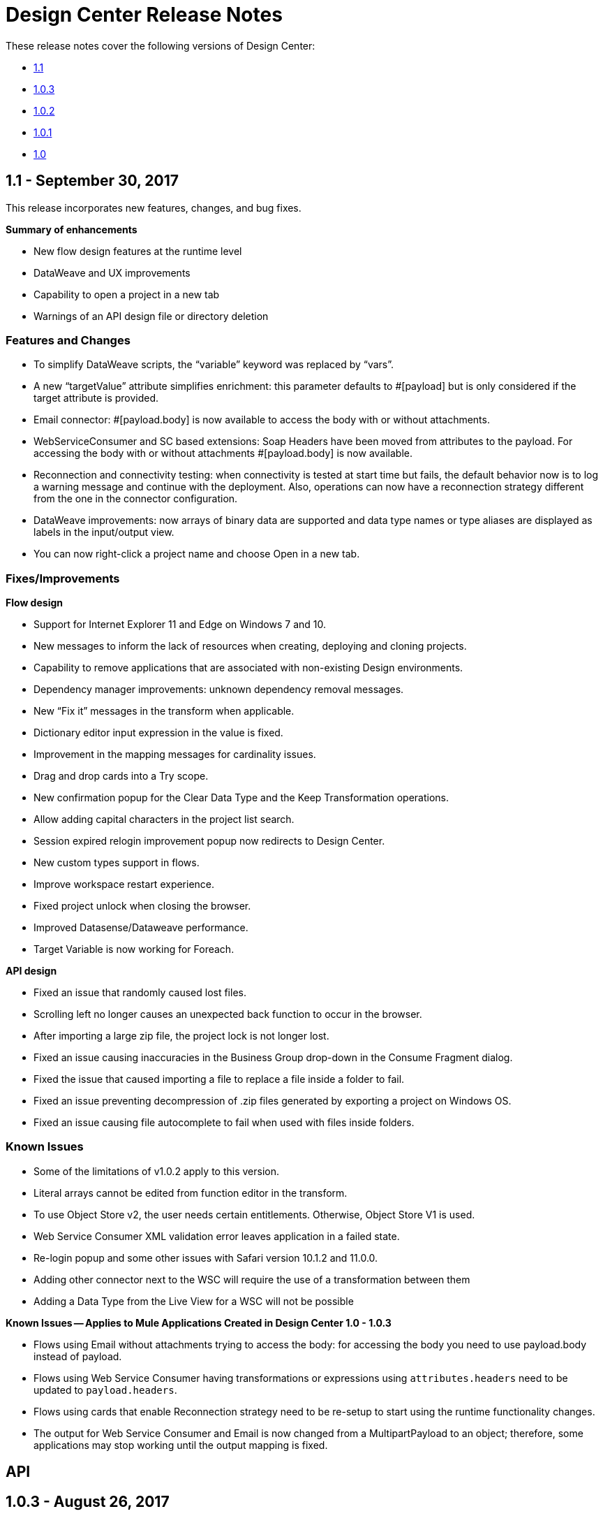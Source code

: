 = Design Center Release Notes
:keywords: release notes, design center, flow designer, api designer, mule application, editor, raml, swagger

These release notes cover the following versions of Design Center:

* link:/release-notes/design-center-release-notes#1-1-september-30-2017[1.1]
* link:/release-notes/design-center-release-notes#1-0-3-august-26-2017[1.0.3]
* link:/release-notes/design-center-release-notes#1-0-2-august-12-2017[1.0.2]
* link:/release-notes/design-center-release-notes#1-0-1-august-4-2017[1.0.1]
* link:/release-notes/design-center-release-notes#1-0-july-29-2017[1.0]

== 1.1 - September 30, 2017

This release incorporates new features, changes, and bug fixes.

*Summary of enhancements* 

* New flow design features at the runtime level
* DataWeave and UX improvements
* Capability to open a project in a new tab
* Warnings of an API design file or directory deletion


=== Features and Changes

* To simplify DataWeave scripts, the “variable” keyword was replaced by “vars”.

* A new “targetValue” attribute simplifies enrichment: this parameter defaults to #[payload] but is only considered if the target attribute is provided.

* Email connector: #[payload.body] is now available to access the body with or without attachments.

* WebServiceConsumer and SC based extensions: Soap Headers have been moved from attributes to the payload.  For accessing the body with or without attachments #[payload.body] is now available.

* Reconnection and connectivity testing: when connectivity is tested at start time but fails, the default behavior now is to log a warning message and continue with the deployment. Also, operations can now  have a reconnection strategy different from the one in the connector configuration.

* DataWeave improvements: now arrays of binary data are supported and data type names or type aliases are displayed as labels in the input/output view.

* You can now right-click a project name and choose Open in a new tab.

=== Fixes/Improvements

*Flow design*

* Support for Internet Explorer 11 and Edge on Windows 7 and 10.
* New messages to inform the lack of resources when creating, deploying and cloning projects.
* Capability to remove applications that are associated with non-existing Design environments.
* Dependency manager improvements: unknown dependency removal messages.
* New “Fix it” messages in the transform when applicable.
* Dictionary editor input expression in the value is fixed.
* Improvement in the mapping messages for cardinality issues.
* Drag and drop cards into a Try scope.
* New confirmation popup for the Clear Data Type and the Keep Transformation operations.
* Allow adding capital characters in the project list search.
* Session expired relogin improvement popup now redirects to Design Center.
* New custom types support in flows. 
* Improve workspace restart experience.
* Fixed project unlock when closing the browser.
* Improved Datasense/Dataweave performance.
* Target Variable is now working for Foreach.

*API design*

* Fixed an issue that randomly caused lost files.
* Scrolling left no longer causes an unexpected back function to occur in the browser.
* After importing a large zip file, the project lock is not longer lost.
* Fixed an issue causing inaccuracies in the Business Group drop-down in the Consume Fragment dialog.
* Fixed the issue that caused importing a file to replace a file inside a folder to fail. 
* Fixed an issue preventing decompression of .zip files generated by exporting a project on Windows OS. 
* Fixed an issue causing file autocomplete to fail when used with files inside folders.

=== Known Issues 

* Some of the limitations of v1.0.2 apply to this version.
* Literal arrays cannot be edited from function editor in the transform.
* To use Object Store v2, the user needs certain entitlements. Otherwise, Object Store V1 is used.
* Web Service Consumer XML validation error leaves application in a failed state.
* Re-login popup and some other issues with Safari version 10.1.2 and 11.0.0.
* Adding other connector next to the WSC will require the use of a transformation between them 
* Adding a Data Type from the Live View for a WSC will not be possible

*Known Issues -- Applies to Mule Applications Created in Design Center 1.0 - 1.0.3*

* Flows using Email without attachments trying to access  the body: for accessing the body you need to use payload.body instead of payload.
* Flows using Web Service Consumer having transformations or expressions using `attributes.headers` need to be updated to `payload.headers`.
* Flows using cards that enable Reconnection strategy need to be re-setup to start using the runtime functionality changes.
* The output for Web Service Consumer and Email is now changed from a MultipartPayload to an object; therefore, some applications may stop working until the output mapping is fixed.

== API 

== 1.0.3 - August 26, 2017

API designer bug improvements and bug fixes are included in this release:

=== Improvements

* Added filtering by business group when searching for Exchange dependencies.

=== Bugs Fixed

* Fixed a random connection issue with an underlying service (VCS).
* Fixed an issue with the deletion of special characters from resources that included uriParameters.
* The autocomplete option is no longer hidden by other components from the UI.

== 1.0.2 - August 12, 2017

This release includes in-app links to documentation, it also includes bug fixes in several components such as the Choice, Try, and Transform components. 

=== Bugs Fixed

* For the Choice component, the Default option isn't shown by default unless the user adds it initially.
* A parser error occurs when adding a Try card. This is because it's not made clear that the Type field is required.
* Missing tooltips on the top (right) toolbar - the following were added: "Download Mule Application" and "Support".
* Auto completion doesn't work in the DataWeave function editor.
* DataWeave unnecessarily underlines the script as having an error.
* Improve transformer inline function editor error handling in DataWeave. Errors aren't shown in the DataWeave inline Function Editor because the provided model caused false errors during scoping.
* The Transform Message component forces you to select a mapping when you shouldn't have to.
* Suggestions get cut off in the Choice card.
* When restarting a workspace, an error is shown before the workspace is created.
* File leak issue in the Execution Service.
* Improve Transform component`s performance.
* Null File-Name error issue in Runtime Manager.
 
 
=== Known Issues

* The Same limitations from version 1.0.0 apply to this version.
* Live View for Transform Card is not working when placed before a DataBase card.
* Dictionary Editor is not working in Windows chrome.
* Literal arrays can not be edited from function editor in the transform.
* Web Service Consumer xml validation error leaves application in a failed state.
* Target Variable is not working for Foreach.


== 1.0.1 - August 4, 2017

This release included the following improvements:

* Fix around the Get Started button: it's hidden when a user has no API Designer entitlement
* Segment.io integration fixes
* 3 minor UI fixes


== 1.0 - July 29, 2017


This release includes the new web-based Design Center that enables you to easily create web-based integration flows, design API specifications, and create reusable API fragments.

=== Flow designer

With release you can:

* Create and manage Mule application projects.
* Design flows using a simple step-by-step process with the ability to quickly navigate to Exchange to see more information.
* Connect to systems and protocols using different connectors, including databases, FTP, HTTP, SOAP web services, Salesforce, Workday, and others.
* Support for REST connect, which provides a connector in the component selector for every API that is published in Exchange. This enables you to discover APIs as part of your design process and consume them without having to know the details of how the API works.
* Perform complex data transformations using DataWeave with a visual drag-and-drop editor.
* View live data, so you can easily debug your flows.
* Create and manage data types for XML, JSON, CSV, and objects.
* Control the flow of data:
** Choice Router enables you to make logical decisions and route to specific event processors or other flows.
** For Each Scope enables you to loop over payload content.
** Try Scope enables you to incorporate error-handling logic into your flows. Using error handlers, you can select specific error types that could occur, and define a behavior to deal with each.
** Flow Refs enable you to call out to other flows from your main flow.
* Store and retrieve information from the Mule Object Store.
* Use design environments, which enable you to develop applications using flow designer, without consuming your Sandbox VCores.
* Manage dependencies, so you can control the versions of your connectors and modules, to upgrade or downgrade at any time.

Underpinning this release is the initial release of Mule 4.0 Runtime. This release is currently only available to Design Center users. More details on what’s new in Mule 4 can be found in the Mule Runtime section.


=== API designer

This release of Design Center enables you to:

* Edit RAML API specifications and fragments.
* Publish and consume reusable API fragments, so that common best practices, data types, or security schemes can be reused across APIs.
* Mock and test APIs.
* Import and export Open API Specification (OAS) 2.0.
* Create and delete branches for your API specification or fragment.
* View projects in edit and read-only mode to avoid conflicts in collaboration.
* See suggestions and discover RAML syntax via a “shelf” built.
* Preview your API with the new RAML console.



== Browser Compatibility

[%header,cols="2*a"]
|===
| Browser | Version
| Chrome | 54.0.x or later
| FireFox | 50.0.x or later
| Safari | 10.1.x or later
| Edge | Version 40.12 or later
|===


== Known Issues (Flow designer)
* Currently the flow fesigner is not supported on IE Browser
* Exporting to Studio, some DataWeave expressions on fields aren't exported. Specifically those that reference nested elements using selectors.
* Metadata: While creating the application, no metadata is resolved until the worker is finally created. Once the application is running, the metadata will be refreshed for existing cards in the flow.
* Live View does not properly show list of message objects for FTP List operations.
* Live View - sometimes Consume is not retrieving anything, therefore live view does not show anything
* Publishing assets to exchange or uploading Drivers. User will need to have exchange permissions. Also a more accurate error is required to be retrieved when not having enough permissions
* Currently Datasense is not supported for Flow Ref
* Transform presents some mapping simple types issues 
* Cloning Projects is only available for Mule Applications type projects
* The validation all operation is not available 
* Project management view does not show correct dates in the project list and in the detail panel
* Unlock takes 5 min to unlock a project
* Test connectivity failure causes deployment failure
* Uploading files for every connector other than HTTP, like keystores or private keys, is not currently supported


== Known Issues (API designer)

* In a Try scope, selecting errors of Type `CORE` in the error handler doesn't work.

* The For Each scope doesn't support using a target variable as an output.

* Users cannot move files to a folder via drag and drop in Firefox

* API Designer does not delete baseUri parameter if header of file is changed to a fragment and mocking server is running



